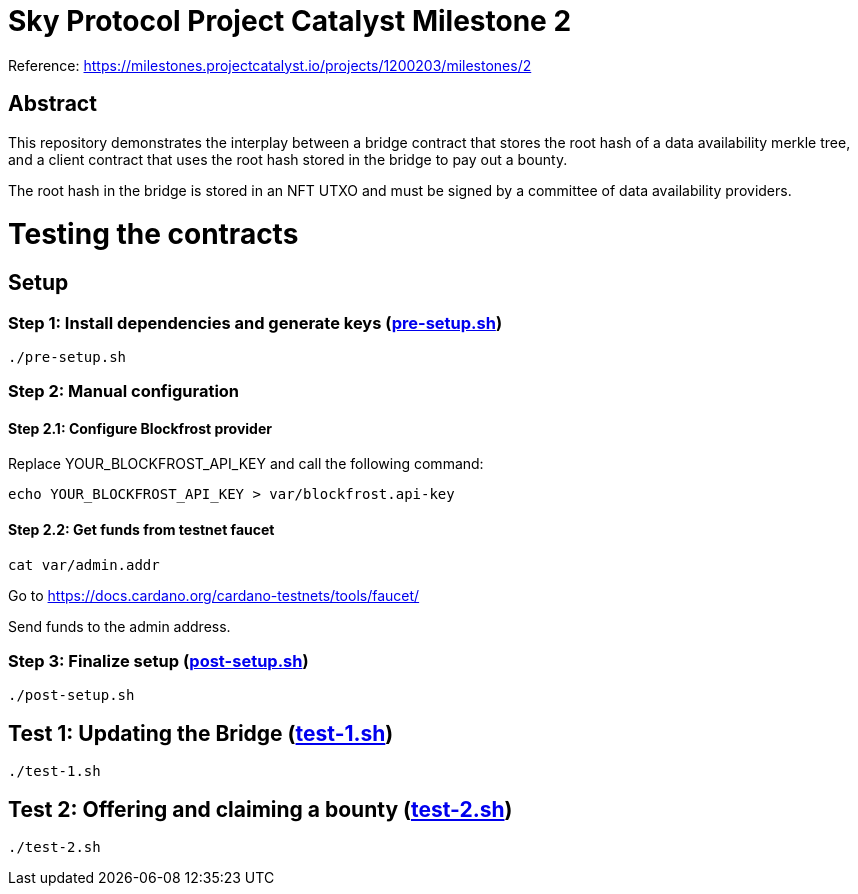 # Sky Protocol Project Catalyst Milestone 2

Reference: https://milestones.projectcatalyst.io/projects/1200203/milestones/2

## Abstract

This repository demonstrates the interplay between a bridge contract
that stores the root hash of a data availability merkle tree, and a
client contract that uses the root hash stored in the bridge to pay
out a bounty.

The root hash in the bridge is stored in an NFT UTXO and must be
signed by a committee of data availability providers.

# Testing the contracts

## Setup

### Step 1: Install dependencies and generate keys (link:pre-setup.sh[])

```
./pre-setup.sh
```

### Step 2: Manual configuration

#### Step 2.1: Configure Blockfrost provider

Replace YOUR_BLOCKFROST_API_KEY and call the following command:

```
echo YOUR_BLOCKFROST_API_KEY > var/blockfrost.api-key
```

#### Step 2.2: Get funds from testnet faucet

```
cat var/admin.addr
```

Go to https://docs.cardano.org/cardano-testnets/tools/faucet/

Send funds to the admin address.

### Step 3: Finalize setup (link:post-setup.sh[])

```
./post-setup.sh
```

## Test 1: Updating the Bridge (link:test-1.sh[])

```
./test-1.sh
```

## Test 2: Offering and claiming a bounty (link:test-2.sh[])

```
./test-2.sh
```
